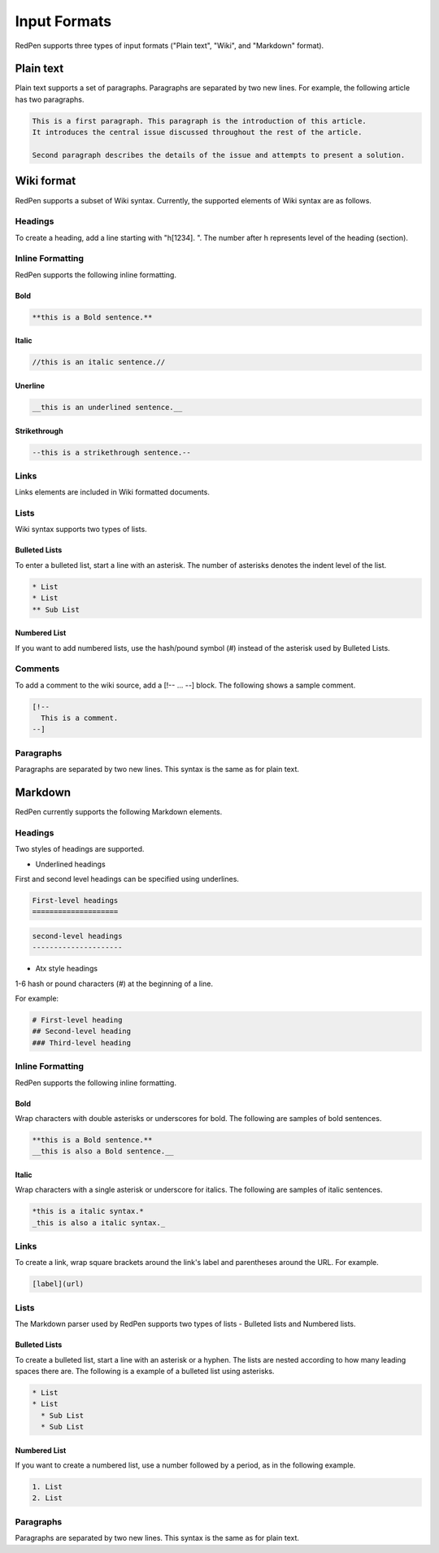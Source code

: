 Input Formats
==============

RedPen supports three types of input formats ("Plain text", "Wiki", and "Markdown" format).

Plain text
-----------

Plain text supports a set of paragraphs. Paragraphs are separated by two new lines. For example, the following article has two paragraphs.

.. code-block:: none

  This is a first paragraph. This paragraph is the introduction of this article.
  It introduces the central issue discussed throughout the rest of the article.

  Second paragraph describes the details of the issue and attempts to present a solution.

Wiki format
-------------

RedPen supports a subset of Wiki syntax. Currently, the supported elements of Wiki syntax are as follows.

Headings
~~~~~~~~~

To create a heading, add a line starting with "h[1234]. ". The number after h represents level of the heading (section).


Inline Formatting
~~~~~~~~~~~~~~~~~~~

RedPen supports the following inline formatting.

Bold
^^^^^

.. code-block:: none

  **this is a Bold sentence.**

Italic
^^^^^^^

.. code-block:: none

  //this is an italic sentence.//

Unerline
^^^^^^^^^

.. code-block:: none

  __this is an underlined sentence.__

Strikethrough
^^^^^^^^^^^^^^

.. code-block:: none

  --this is a strikethrough sentence.--

Links
~~~~~

Links elements are included in Wiki formatted documents.

Lists
~~~~~

Wiki syntax supports two types of lists.

Bulleted Lists
^^^^^^^^^^^^^^^

To enter a bulleted list, start a line with an asterisk. The number of asterisks denotes the indent level of the list.

.. code-block:: none

  * List
  * List
  ** Sub List

Numbered List
^^^^^^^^^^^^^^

If you want to add numbered lists, use the hash/pound symbol (#) instead of the asterisk used by Bulleted Lists.

Comments
~~~~~~~~

To add a comment to the wiki source, add a [!-- ... --] block.
The following shows a sample comment.

.. code-block:: none

   [!--
     This is a comment.
   --]



Paragraphs
~~~~~~~~~~

Paragraphs are separated by two new lines. This syntax is the same as for plain text.


Markdown
-----------

RedPen currently supports the following Markdown elements.

Headings
~~~~~~~~~

Two styles of headings are supported.

- Underlined headings

First and second level headings can be specified using underlines.

.. code-block:: none

  First-level headings
  ====================

.. code-block:: none

  second-level headings
  ---------------------

- Atx style headings

1-6 hash or pound characters (#) at the beginning of a line.

For example:

.. code-block:: none

  # First-level heading
  ## Second-level heading
  ### Third-level heading

Inline Formatting
~~~~~~~~~~~~~~~~~~~

RedPen supports the following inline formatting.

Bold
^^^^^

Wrap characters with double asterisks or underscores for bold. The following are samples of bold sentences.

.. code-block:: none

  **this is a Bold sentence.**
  __this is also a Bold sentence.__

Italic
^^^^^^^

Wrap characters with a single asterisk or underscore for italics. The following are samples of italic sentences.

.. code-block:: none

  *this is a italic syntax.*
  _this is also a italic syntax._

Links
~~~~~

To create a link, wrap square brackets around the link's label and parentheses around the URL.
For example.

.. code-block:: none

   [label](url)

Lists
~~~~~

The Markdown parser used by RedPen supports two types of lists - Bulleted lists and Numbered lists.

Bulleted Lists
^^^^^^^^^^^^^^^

To create a bulleted list, start a line with an asterisk or a hyphen. The lists are nested according to how many leading spaces there are.
The following is a example of a bulleted list using asterisks.

.. code-block:: none

  * List
  * List
    * Sub List
    * Sub List

Numbered List
^^^^^^^^^^^^^^

If you want to create a numbered list, use a number followed by a period, as in the following example.

.. code-block:: none

  1. List
  2. List

Paragraphs
~~~~~~~~~~

Paragraphs are separated by two new lines. This syntax is the same as for plain text.
